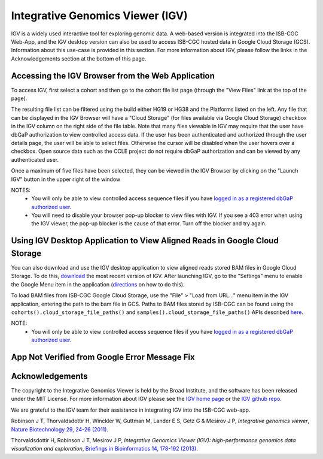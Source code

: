 *********************************
Integrative Genomics Viewer (IGV)
*********************************
IGV is a widely used interactive tool for exploring genomic data.  A web-based version is integrated into the ISB-CGC Web-App, 
and the IGV desktop version can also be used to access ISB-CGC hosted data in Google Cloud Storage (GCS).
Information about this use-case is provided in this section.  For more information about IGV, please follow the links
in the Acknowledgements section at the bottom of this page.

Accessing the IGV Browser from the Web Application
--------------------------------------------------

To access IGV, first select a cohort and then go to the cohort file list page (through the "View Files" link at the top of the page).

.. image:: cohort.PNG

The resulting file list can be filtered using the build either HG19 or HG38 and the Platforms listed on the left.  Any file that can be displayed in the IGV Browser will have a "Cloud Storage" (for files available via Google Cloud Storage) checkbox in the IGV column on the right side of the file table.  Note that many files viewable in IGV may require that the user have dbGaP authorization to view controlled access data.  If the user has been authenticated and authorized through the user details page, the user will be able to select files.  Otherwise the cursor will be disabled when the user hovers over a checkbox.  Open source data such as the CCLE project do not require dbGaP authorization and can be viewed by any authenticated user.

Once a maximum of five files have been selected, they can be viewed in the IGV Browser by clicking on the "Launch IGV" button in the upper right of the window

.. image:: CCLE_Files.PNG


NOTES:
 - You will only be able to view controlled access sequence files if you have `logged in as a registered dbGaP authorized user <Gaining-Access-To-Contolled-Access-Data.html>`_.
 - You will need to disable your browser pop-up blocker to view files with IGV.  If you see a 403 error when using the IGV viewer, the pop-up blocker is the cause of that error.  Turn off the blocker and try again.


Using IGV Desktop Application to View Aligned Reads in Google Cloud Storage 
----------------------------------------------------------------------------

You can also download and use the IGV desktop application to view aligned reads stored BAM files in Google Cloud Storage. To do this, `download <http://www.broadinstitute.org/software/igv/download>`_ the most recent version of IGV.  After launching IGV, go to the "Settings" menu to enable the Google Menu item in the application (`directions <http://googlegenomics.readthedocs.io/en/latest/use_cases/browse_genomic_data/igv.html>`_ on how to do this).

To load BAM files from ISB-CGC Google Cloud Storage, use the "File" > "Load from URL..."  menu item in the IGV application, entering the path to the bam file in GCS.  Paths to BAM files stored by ISB-CGC can be found using the ``cohorts().cloud_storage_file_paths()`` and ``samples().cloud_storage_file_paths()`` APIs described `here <../progapi/Programmatic-API.html#id4>`_.


NOTE:
 - You will only be able to view controlled access sequence files if you have `logged in as a registered dbGaP authorized user <Gaining-Access-To-Contolled-Access-Data.html>`_.


App Not Verified from Google Error Message Fix
-----------------------------------------------




Acknowledgements
----------------

The copyright to the Integrative Genomics Viewer is held by the Broad Institute, and the software has been 
released under the MIT License.  For more information about IGV please see the 
`IGV home page <http://www.broadinstitute.org/software/igv/home>`_ or the 
`IGV github repo <https://github.com/igvteam/igv>`_.

We are grateful to the IGV team for their assistance in integrating IGV into the ISB-CGC web-app.

Robinson J T, Thorvaldsdottir H, Winckler W, Guttman M, Lander E S, Getz G & Mesirov J P, *Integrative genomics viewer*, 
`Nature Biotechnology 29, 24-26 (2011) <http://www.nature.com/nbt/journal/v29/n1/abs/nbt.1754.html>`_.

Thorvaldsdottir H, Robinson J T, Mesirov J P, 
*Integrative Genomics Viewer (IGV): high-performance genomics data visualization and exploration*,
`Briefings in Bioinformatics 14, 178-192 (2013) <http://bib.oxfordjournals.org/content/14/2/178.full?keytype=ref&%2520ijkey=qTgjFwbRBAzRZWC>`_.
